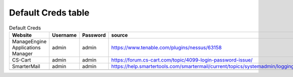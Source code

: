 Default Creds table
************************

.. list-table:: Default Creds
   :widths: 25 25 50 50
   :header-rows: 1

   * - Website
     - Username
     - Password
     - source
   * - ManageEngine Applications Manager
     - admin
     - admin
     - https://www.tenable.com/plugins/nessus/63158
   * - CS-Cart
     - admin
     - admin
     - https://forum.cs-cart.com/topic/4099-login-password-issue/
   * - SmarterMail
     - admin
     - admin
     - https://help.smartertools.com/smartermail/current/topics/systemadmin/loggingin.aspx
   * -
     -
     -
     -
